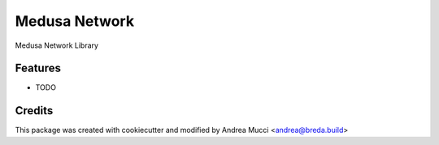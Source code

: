 ==============
Medusa Network
==============

Medusa Network Library

Features
--------

* TODO

Credits
-------

This package was created with cookiecutter and modified by Andrea Mucci <andrea@breda.build>
